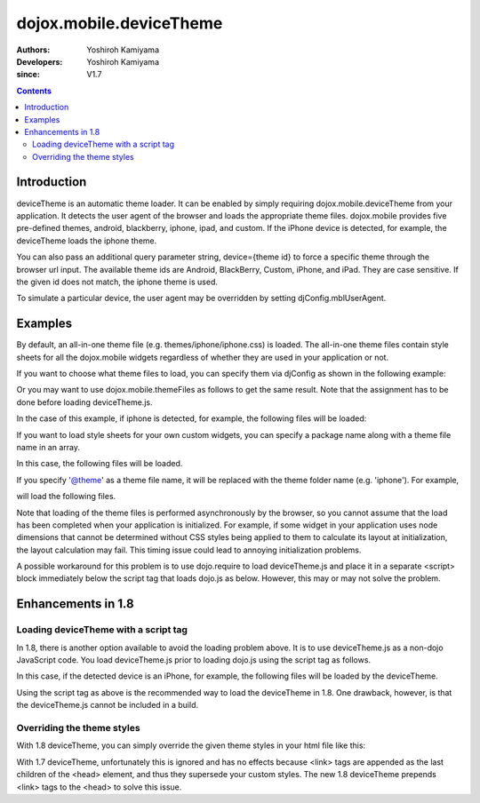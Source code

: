 .. _dojox/mobile/deviceTheme:

========================
dojox.mobile.deviceTheme
========================

:Authors: Yoshiroh Kamiyama
:Developers: Yoshiroh Kamiyama
:since: V1.7

.. contents ::
    :depth: 2

Introduction
============

deviceTheme is an automatic theme loader.
It can be enabled by simply requiring dojox.mobile.deviceTheme from your application.
It detects the user agent of the browser and loads the appropriate theme files.
dojox.mobile provides five pre-defined themes, android, blackberry, iphone, ipad, and custom.
If the iPhone device is detected, for example, the deviceTheme loads the iphone theme.

You can also pass an additional query parameter string, device={theme id} to force a specific theme through the browser url input. The available theme ids are Android, BlackBerry, Custom, iPhone, and iPad. They are case sensitive. If the given id does not match, the iphone theme is used.

.. html ::

  http://your.server.com/yourapp.html // automatic detection
  http://your.server.com/yourapp.html?theme=Android // android theme
  http://your.server.com/yourapp.html?theme=BlackBerry // blackberry theme
  http://your.server.com/yourapp.html?theme=Custom // custom theme
  http://your.server.com/yourapp.html?theme=iPhone // iphone theme
  http://your.server.com/yourapp.html?theme=iPad // ipad theme

To simulate a particular device, the user agent may be overridden by setting djConfig.mblUserAgent.

Examples
========

By default, an all-in-one theme file (e.g. themes/iphone/iphone.css) is
loaded. The all-in-one theme files contain style sheets for all the
dojox.mobile widgets regardless of whether they are used in your
application or not.

If you want to choose what theme files to load, you can specify them
via djConfig as shown in the following example:

.. html ::

  djConfig="parseOnLoad:true, mblThemeFiles:['base','Button']"

Or you may want to use dojox.mobile.themeFiles as follows to get the
same result. Note that the assignment has to be done before loading
deviceTheme.js.

.. js ::

  dojo.require("dojox.mobile");
  dojox.mobile.themeFiles = ['base','Button'];
  dojo.require("dojox.mobile.deviceTheme");

In the case of this example, if iphone is detected, for example, the
following files will be loaded:

.. html ::

  dojox/mobile/themes/iphone/base.css
  dojox/mobile/themes/iphone/Button.css

If you want to load style sheets for your own custom widgets, you can
specify a package name along with a theme file name in an array.

.. html ::

  ['base',['com.acme','MyWidget']]

In this case, the following files will be loaded.

.. html ::

  dojox/mobile/themes/iphone/base.css
  com/acme/themes/iphone/MyWidget.css

If you specify '@theme' as a theme file name, it will be replaced with
the theme folder name (e.g. 'iphone'). For example,

.. html ::

  ['@theme',['com.acme','MyWidget']]

will load the following files.

.. html ::

  dojox/mobile/themes/iphone/iphone.css
  com/acme/themes/iphone/MyWidget.css

Note that loading of the theme files is performed asynchronously by
the browser, so you cannot assume that the load has been completed
when your application is initialized. For example, if some widget in
your application uses node dimensions that cannot be determined
without CSS styles being applied to them to calculate its layout at
initialization, the layout calculation may fail.
This timing issue could lead to annoying initialization problems.

A possible workaround for this problem is to use dojo.require to load
deviceTheme.js and place it in a separate <script> block immediately
below the script tag that loads dojo.js as below. However, this may or may
not solve the problem.

.. html ::

  <script src="dojo.js"></script>
  <script>
	  dojo.require("dojox.mobile.deviceTheme");
  </script>
  <script>
	  dojo.require("dojox.mobile");
	  ....

Enhancements in 1.8
===================

Loading deviceTheme with a script tag
-------------------------------------

In 1.8, there is another option available to avoid the loading problem above. It is to use deviceTheme.js as a non-dojo JavaScript code.
You load deviceTheme.js prior to loading dojo.js using the
script tag as follows.

.. html ::

  <script src="dojox/mobile/deviceTheme.js"
     djConfig="mblThemeFiles:['base','Button']"></script>
  <script src="dojo/dojo.js" djConfig="parseOnLoad: true"></script>

In this case, if the detected device is an iPhone, for example, the following files will be loaded by the deviceTheme.

.. html ::

  dojox/mobile/themes/iphone/base.css
  dojox/mobile/themes/iphone/Button.css

Using the script tag as above is the recommended way to load the deviceTheme in 1.8. One drawback, however, is that the deviceTheme.js cannot be included in a build.

Overriding the theme styles
---------------------------

With 1.8 deviceTheme, you can simply override the given theme styles in your html file like this:

.. html ::

  <style>
  .mblButton {
      font-size: 16px;
  }
  </style>

With 1.7 deviceTheme, unfortunately this is ignored and has no effects because <link> tags are appended as the last children of the <head> element, and thus they supersede your custom styles. The new 1.8 deviceTheme prepends <link> tags to the <head> to solve this issue.
